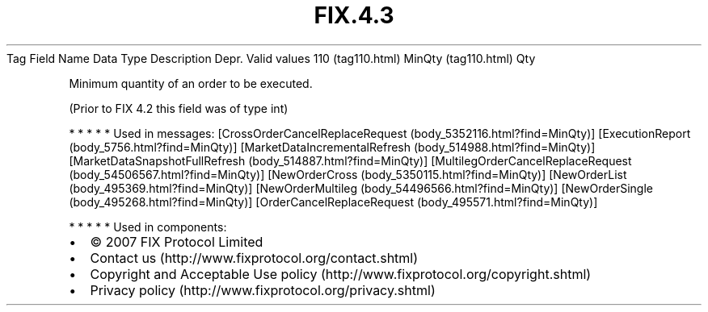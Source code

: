 .TH FIX.4.3 "" "" "Tag #110"
Tag
Field Name
Data Type
Description
Depr.
Valid values
110 (tag110.html)
MinQty (tag110.html)
Qty
.PP
Minimum quantity of an order to be executed.
.PP
(Prior to FIX 4.2 this field was of type int)
.PP
   *   *   *   *   *
Used in messages:
[CrossOrderCancelReplaceRequest (body_5352116.html?find=MinQty)]
[ExecutionReport (body_5756.html?find=MinQty)]
[MarketDataIncrementalRefresh (body_514988.html?find=MinQty)]
[MarketDataSnapshotFullRefresh (body_514887.html?find=MinQty)]
[MultilegOrderCancelReplaceRequest (body_54506567.html?find=MinQty)]
[NewOrderCross (body_5350115.html?find=MinQty)]
[NewOrderList (body_495369.html?find=MinQty)]
[NewOrderMultileg (body_54496566.html?find=MinQty)]
[NewOrderSingle (body_495268.html?find=MinQty)]
[OrderCancelReplaceRequest (body_495571.html?find=MinQty)]
.PP
   *   *   *   *   *
Used in components:

.PD 0
.P
.PD

.PP
.PP
.IP \[bu] 2
© 2007 FIX Protocol Limited
.IP \[bu] 2
Contact us (http://www.fixprotocol.org/contact.shtml)
.IP \[bu] 2
Copyright and Acceptable Use policy (http://www.fixprotocol.org/copyright.shtml)
.IP \[bu] 2
Privacy policy (http://www.fixprotocol.org/privacy.shtml)

